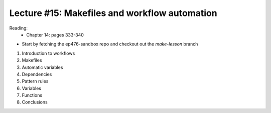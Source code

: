 Lecture #15: Makefiles and workflow automation
==============================================

Reading:
    * Chapter 14: pages 333-340

* Start by fetching the ep476-sandbox repo and checkout out the `make-lesson` branch

1. Introduction to workflows
2. Makefiles
3. Automatic variables
4. Dependencies
5. Pattern rules
6. Variables
7. Functions
8. Conclusions

     



